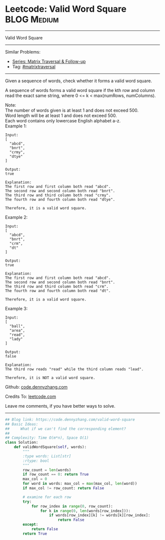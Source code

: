 * Leetcode: Valid Word Square                                              :BLOG:Medium:
#+STARTUP: showeverything
#+OPTIONS: toc:nil \n:t ^:nil creator:nil d:nil
:PROPERTIES:
:type:     matrixtraversal
:END:
---------------------------------------------------------------------
Valid Word Square
---------------------------------------------------------------------
#+BEGIN_HTML
<a href="https://github.com/dennyzhang/code.dennyzhang.com/tree/master/problems/valid-word-square"><img align="right" width="200" height="183" src="https://www.dennyzhang.com/wp-content/uploads/denny/watermark/github.png" /></a>
#+END_HTML
Similar Problems:
- [[https://code.dennyzhang.com/followup-matrixtraversal][Series: Matrix Traversal & Follow-up]]
- Tag: [[https://code.dennyzhang.com/tag/matrixtraverse][#matrixtraversal]]
---------------------------------------------------------------------
Given a sequence of words, check whether it forms a valid word square.

A sequence of words forms a valid word square if the kth row and column read the exact same string, where 0 <= k < max(numRows, numColumns).

Note:
The number of words given is at least 1 and does not exceed 500.
Word length will be at least 1 and does not exceed 500.
Each word contains only lowercase English alphabet a-z.
Example 1:
#+BEGIN_EXAMPLE
Input:
[
  "abcd",
  "bnrt",
  "crmy",
  "dtye"
]

Output:
true

Explanation:
The first row and first column both read "abcd".
The second row and second column both read "bnrt".
The third row and third column both read "crmy".
The fourth row and fourth column both read "dtye".

Therefore, it is a valid word square.
#+END_EXAMPLE

Example 2:
#+BEGIN_EXAMPLE
Input:
[
  "abcd",
  "bnrt",
  "crm",
  "dt"
]

Output:
true

Explanation:
The first row and first column both read "abcd".
The second row and second column both read "bnrt".
The third row and third column both read "crm".
The fourth row and fourth column both read "dt".

Therefore, it is a valid word square.
#+END_EXAMPLE

Example 3:
#+BEGIN_EXAMPLE
Input:
[
  "ball",
  "area",
  "read",
  "lady"
]

Output:
false

Explanation:
The third row reads "read" while the third column reads "lead".

Therefore, it is NOT a valid word square.
#+END_EXAMPLE

Github: [[https://github.com/dennyzhang/code.dennyzhang.com/tree/master/problems/valid-word-square][code.dennyzhang.com]]

Credits To: [[https://leetcode.com/problems/valid-word-square/description/][leetcode.com]]

Leave me comments, if you have better ways to solve.
---------------------------------------------------------------------

#+BEGIN_SRC python
## Blog link: https://code.dennyzhang.com/valid-word-square
## Basic Ideas:
##     What if we can't find the corresponding element?
##
## Complexity: Time O(m*n), Space O(1)
class Solution:
    def validWordSquare(self, words):
        """
        :type words: List[str]
        :rtype: bool
        """
        row_count = len(words)
        if row_count == 0: return True
        max_col = 0
        for word in words: max_col = max(max_col, len(word))
        if max_col != row_count: return False

        # examine for each row
        try:
            for row_index in range(0, row_count):
                for k in range(0, len(words[row_index])):
                    if words[row_index][k] != words[k][row_index]:
                        return False
        except:
            return False
        return True
#+END_SRC

#+BEGIN_HTML
<div style="overflow: hidden;">
<div style="float: left; padding: 5px"> <a href="https://www.linkedin.com/in/dennyzhang001"><img src="https://www.dennyzhang.com/wp-content/uploads/sns/linkedin.png" alt="linkedin" /></a></div>
<div style="float: left; padding: 5px"><a href="https://github.com/dennyzhang"><img src="https://www.dennyzhang.com/wp-content/uploads/sns/github.png" alt="github" /></a></div>
<div style="float: left; padding: 5px"><a href="https://www.dennyzhang.com/slack" target="_blank" rel="nofollow"><img src="https://slack.dennyzhang.com/badge.svg" alt="slack"/></a></div>
</div>
#+END_HTML
